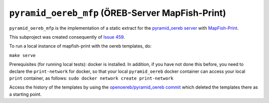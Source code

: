 =================================================
``pyramid_oereb_mfp`` (ÖREB-Server MapFish-Print)
=================================================

``pyramid_oereb_mfp`` is the implementation of a static extract for
the `pyramid_oereb server <https://github.com/openoereb/pyramid_oereb>`__
with `MapFish-Print <https://github.com/mapfish/mapfish-print>`__.

This subproject was created consequently of
`Issue 459 <https://github.com/openoereb/pyramid_oereb/issues/459>`__.

To run a local instance of mapfish-print with the oereb templates, do:

``make serve``

Prerequisites (for running local tests): 
docker is installed. In addition, if you have not done
this before, you need to declare the ``print-network`` for docker,
so that your local ``pyramid_oereb`` docker container can access
your local ``print`` container, as follows: 
``sudo docker network create print-network``

Access the history of the templates by using the `openoereb/pyramid_oereb commit <https://github.com/openoereb/pyramid_oereb/commit/352970f3504385a462797dab7de30fd00896b922>`__
which deleted the templates there as a starting point.
